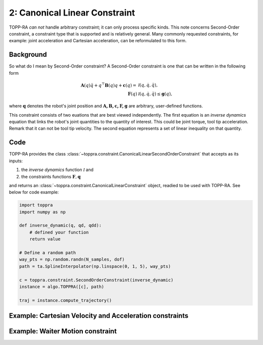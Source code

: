 2: Canonical Linear Constraint
========================================

TOPP-RA *can not* handle arbitrary constraint; it can only process
specific kinds. This note concerns Second-Order constraint, a
constraint type that is supported and is relatively general. Many
commonly requested constraints, for example: joint acceleration and
Cartesian acceleration, can be reformulated to this form.

Background
------------------

So what do I mean by Second-Order constraint? A Second-Order
constraint is one that can be written in the following form

.. math::
   
   \mathbf A(q) \ddot q + q^\top \mathbf B(q) q + \mathbf c(q) = & \mathcal I (q, \dot q, \ddot q) ,\\
   \mathbf F(q) & \mathcal I (q, \dot q, \ddot q) \leq \mathbf g(q),

where :math:`\mathbf q` denotes the robot's joint position and
:math:`\mathbf{A, B, c, F, g}` are arbitrary, user-defined functions.

This constraint consists of two euations that are best viewed
independently.  The first equation is an *inverse dynamics* equation
that links the robot's joint quantities to the quantity of
interest. This could be joint torque, tool tip acceleration. Remark
that it can not be tool tip velocity. The second equation represents a
set of linear inequality on that quantity.

Code
--------------------------

TOPP-RA provides the class
:class:`~toppra.constraint.CanonicalLinearSecondOrderConstraint` that
accepts as its inputs:

1. the *inverse dynamics* function :math:`\mathcal I` and
2. the constraints functions :math:`\mathbf F, \mathbf q`

and returns an :class:`~toppra.constraint.CanonicalLinearConstraint`
object, readied to be used with TOPP-RA. See below for code example:

.. code-block:: python

   import toppra
   import numpy as np
   
   def inverse_dynamic(q, qd, qdd):
       # defined your function
       return value

   # Define a random path
   way_pts = np.random.randn(N_samples, dof)
   path = ta.SplineInterpolator(np.linspace(0, 1, 5), way_pts)

   c = toppra.constraint.SecondOrderConstraint(inverse_dynamic)
   instance = algo.TOPPRA([c], path)
   
   traj = instance.compute_trajectory()


Example: Cartesian Velocity and Acceleration constraints
---------------------------------------------------------


Example: Waiter Motion constraint
---------------------------------




